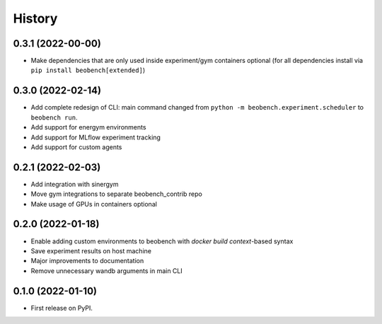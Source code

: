 =======
History
=======

0.3.1 (2022-00-00)
------------------

* Make dependencies that are only used inside experiment/gym containers optional (for all dependencies install via ``pip install beobench[extended]``)

0.3.0 (2022-02-14)
------------------

* Add complete redesign of CLI: main command changed from ``python -m beobench.experiment.scheduler`` to ``beobench run``.
* Add support for energym environments
* Add support for MLflow experiment tracking
* Add support for custom agents


0.2.1 (2022-02-03)
------------------

* Add integration with sinergym
* Move gym integrations to separate beobench_contrib repo
* Make usage of GPUs in containers optional

0.2.0 (2022-01-18)
------------------

* Enable adding custom environments to beobench with *docker build context*-based syntax
* Save experiment results on host machine
* Major improvements to documentation
* Remove unnecessary wandb arguments in main CLI

0.1.0 (2022-01-10)
------------------

* First release on PyPI.
